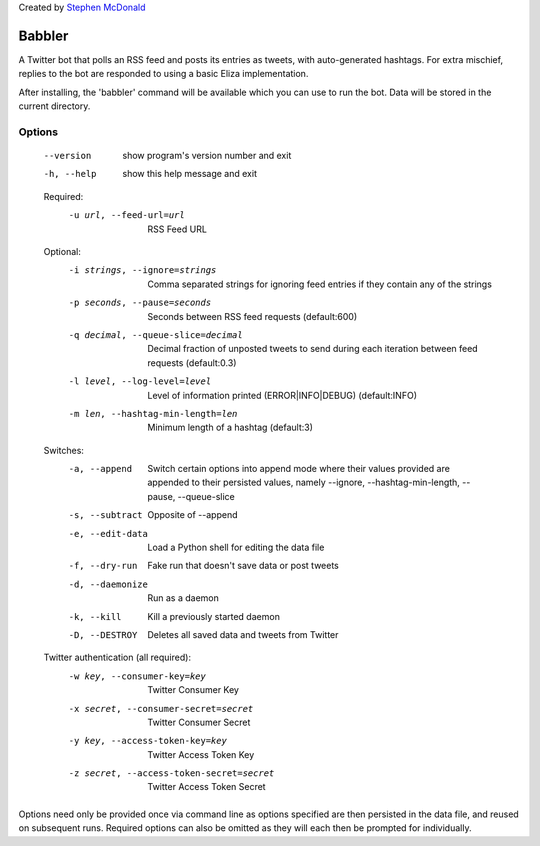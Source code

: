 Created by `Stephen McDonald <http://twitter.com/stephen_mcd>`_

Babbler
=======

A Twitter bot that polls an RSS feed and posts its entries as tweets,
with auto-generated hashtags. For extra mischief, replies to the bot
are responded to using a basic Eliza implementation.

After installing, the 'babbler' command will be available which you
can use to run the bot. Data will be stored in the current directory.

Options
-------

  --version             show program's version number and exit
  -h, --help            show this help message and exit

  Required:
    -u url, --feed-url=url
                        RSS Feed URL

  Optional:
    -i strings, --ignore=strings
                        Comma separated strings for ignoring feed entries if
                        they contain any of the strings
    -p seconds, --pause=seconds
                        Seconds between RSS feed requests (default:600)
    -q decimal, --queue-slice=decimal
                        Decimal fraction of unposted tweets to send during
                        each iteration between feed requests (default:0.3)
    -l level, --log-level=level
                        Level of information printed (ERROR|INFO|DEBUG)
                        (default:INFO)
    -m len, --hashtag-min-length=len
                        Minimum length of a hashtag (default:3)

  Switches:
    -a, --append        Switch certain options into append mode where their
                        values provided are appended to their persisted
                        values, namely --ignore, --hashtag-min-length,
                        --pause, --queue-slice
    -s, --subtract      Opposite of --append
    -e, --edit-data     Load a Python shell for editing the data file
    -f, --dry-run       Fake run that doesn't save data or post tweets
    -d, --daemonize     Run as a daemon
    -k, --kill          Kill a previously started daemon
    -D, --DESTROY       Deletes all saved data and tweets from Twitter

  Twitter authentication (all required):
    -w key, --consumer-key=key
                        Twitter Consumer Key
    -x secret, --consumer-secret=secret
                        Twitter Consumer Secret
    -y key, --access-token-key=key
                        Twitter Access Token Key
    -z secret, --access-token-secret=secret
                        Twitter Access Token Secret

Options need only be provided once via command line as options specified are
then persisted in the data file, and reused on subsequent runs. Required
options can also be omitted as they will each then be prompted for
individually.
